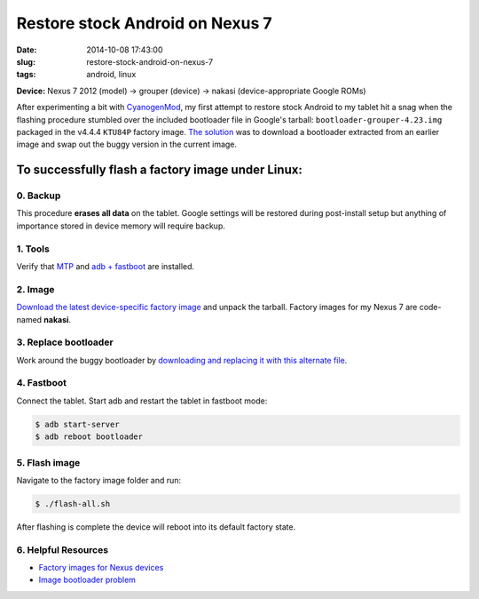 ================================
Restore stock Android on Nexus 7
================================

:date: 2014-10-08 17:43:00
:slug: restore-stock-android-on-nexus-7
:tags: android, linux

**Device:** Nexus 7 2012 (model) -> grouper (device) -> nakasi (device-appropriate Google ROMs)                   

After experimenting a bit with `CyanogenMod <http://www.cyanogenmod.org/>`_, my first attempt to restore stock Android to my tablet hit a snag when the flashing procedure stumbled over the included bootloader file in Google's tarball: ``bootloader-grouper-4.23.img`` packaged in the v4.4.4 ``KTU84P`` factory image. `The solution <http://forum.xda-developers.com/showthread.php?t=2417097&page=7>`_ was to download a bootloader extracted from an earlier image and swap out the buggy version in the current image.

To successfully flash a factory image under Linux:
==================================================

0. Backup
---------

This procedure **erases all data** on the tablet. Google settings will be restored during post-install setup but anything of importance stored in device memory will require backup.

1. Tools
--------

Verify that `MTP <http://www.circuidipity.com/mtp.html>`_ and `adb + fastboot <http://www.circuidipity.com/adb-fastboot-android.html>`_ are installed.

2. Image
--------

`Download the latest device-specific factory image <https://developers.google.com/android/nexus/images>`_ and unpack the tarball. Factory images for my Nexus 7 are code-named **nakasi**.

3. Replace bootloader
---------------------

Work around the buggy bootloader by `downloading and replacing it with this alternate file <http://forum.xda-developers.com/showpost.php?p=44903559&postcount=1>`_.

4. Fastboot
-----------

Connect the tablet. Start adb and restart the tablet in fastboot mode:

.. code-block:: bash                                            
                                                                                    
    $ adb start-server                                                                  
    $ adb reboot bootloader                                                           
                                                                                    
5. Flash image
--------------

Navigate to the factory image folder and run:

.. code-block:: bash

    $ ./flash-all.sh

After flashing is complete the device will reboot into its default factory state. 

6. Helpful Resources
--------------------

* `Factory images for Nexus devices <https://developers.google.com/android/nexus/images>`_
* `Image bootloader problem <http://forum.xda-developers.com/showthread.php?t=2417097>`_
